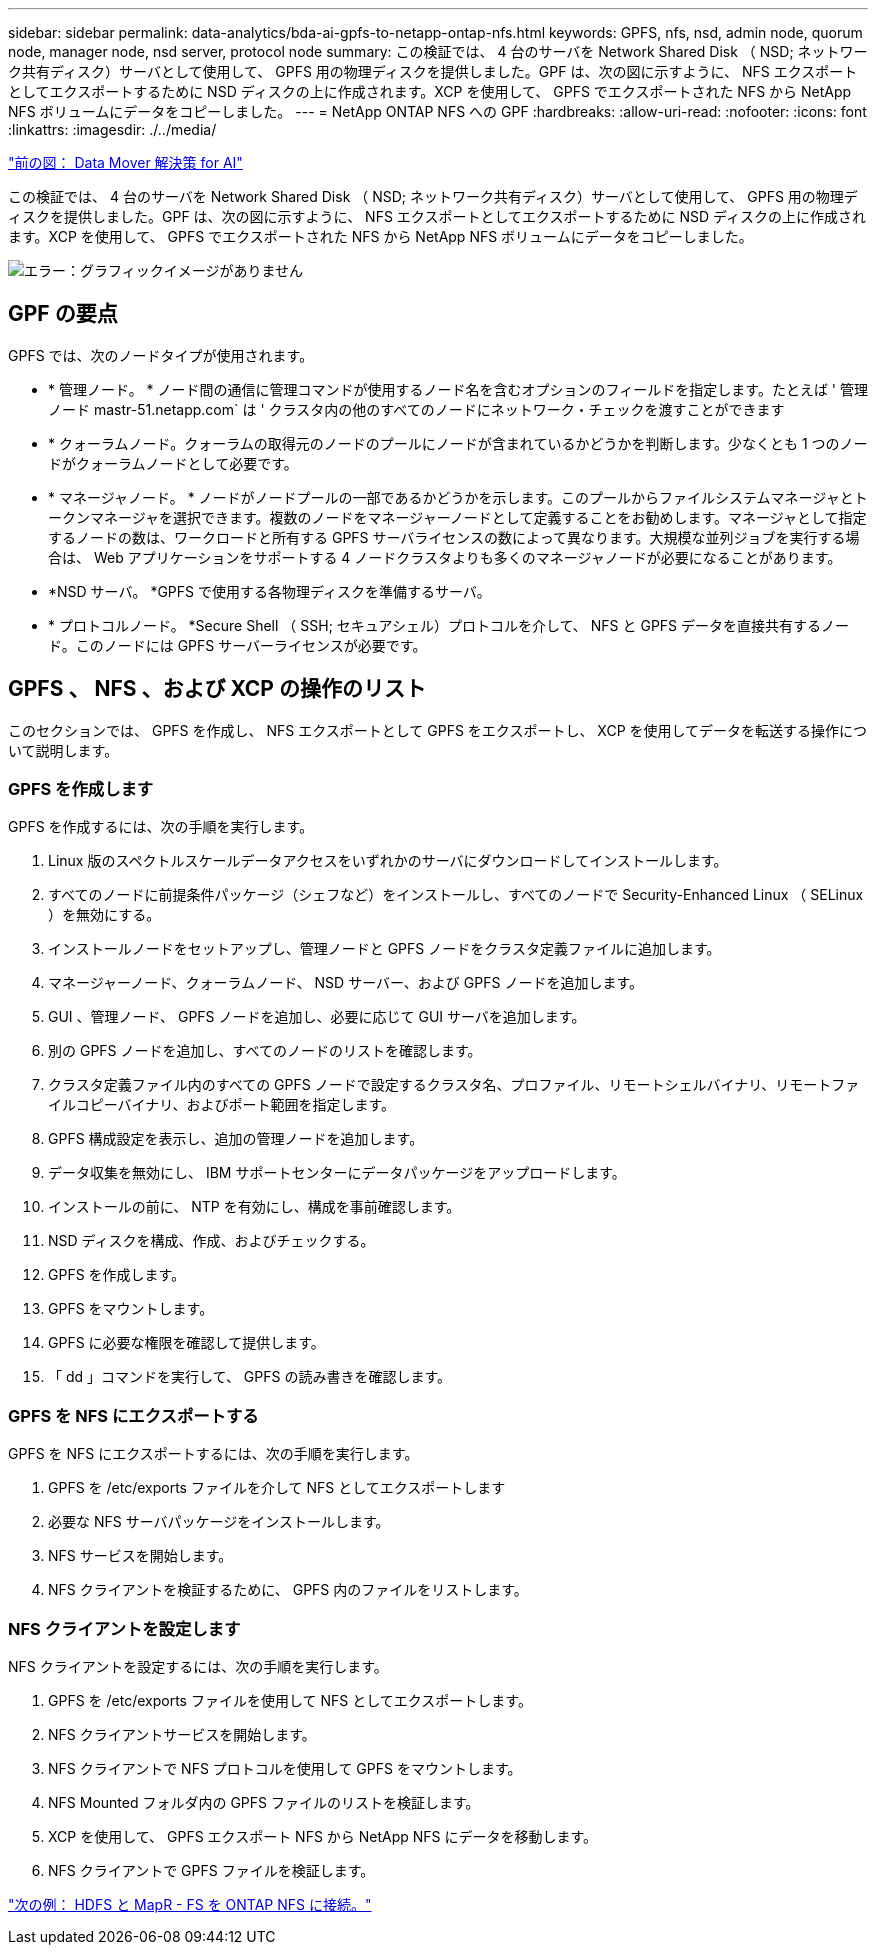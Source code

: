 ---
sidebar: sidebar 
permalink: data-analytics/bda-ai-gpfs-to-netapp-ontap-nfs.html 
keywords: GPFS, nfs, nsd, admin node, quorum node, manager node, nsd server, protocol node 
summary: この検証では、 4 台のサーバを Network Shared Disk （ NSD; ネットワーク共有ディスク）サーバとして使用して、 GPFS 用の物理ディスクを提供しました。GPF は、次の図に示すように、 NFS エクスポートとしてエクスポートするために NSD ディスクの上に作成されます。XCP を使用して、 GPFS でエクスポートされた NFS から NetApp NFS ボリュームにデータをコピーしました。 
---
= NetApp ONTAP NFS への GPF
:hardbreaks:
:allow-uri-read: 
:nofooter: 
:icons: font
:linkattrs: 
:imagesdir: ./../media/


link:bda-ai-data-mover-solution-for-ai.html["前の図： Data Mover 解決策 for AI"]

[role="lead"]
この検証では、 4 台のサーバを Network Shared Disk （ NSD; ネットワーク共有ディスク）サーバとして使用して、 GPFS 用の物理ディスクを提供しました。GPF は、次の図に示すように、 NFS エクスポートとしてエクスポートするために NSD ディスクの上に作成されます。XCP を使用して、 GPFS でエクスポートされた NFS から NetApp NFS ボリュームにデータをコピーしました。

image:bda-ai-image5.png["エラー：グラフィックイメージがありません"]



== GPF の要点

GPFS では、次のノードタイプが使用されます。

* * 管理ノード。 * ノード間の通信に管理コマンドが使用するノード名を含むオプションのフィールドを指定します。たとえば ' 管理ノード mastr-51.netapp.com` は ' クラスタ内の他のすべてのノードにネットワーク・チェックを渡すことができます
* * クォーラムノード。クォーラムの取得元のノードのプールにノードが含まれているかどうかを判断します。少なくとも 1 つのノードがクォーラムノードとして必要です。
* * マネージャノード。 * ノードがノードプールの一部であるかどうかを示します。このプールからファイルシステムマネージャとトークンマネージャを選択できます。複数のノードをマネージャーノードとして定義することをお勧めします。マネージャとして指定するノードの数は、ワークロードと所有する GPFS サーバライセンスの数によって異なります。大規模な並列ジョブを実行する場合は、 Web アプリケーションをサポートする 4 ノードクラスタよりも多くのマネージャノードが必要になることがあります。
* *NSD サーバ。 *GPFS で使用する各物理ディスクを準備するサーバ。
* * プロトコルノード。 *Secure Shell （ SSH; セキュアシェル）プロトコルを介して、 NFS と GPFS データを直接共有するノード。このノードには GPFS サーバーライセンスが必要です。




== GPFS 、 NFS 、および XCP の操作のリスト

このセクションでは、 GPFS を作成し、 NFS エクスポートとして GPFS をエクスポートし、 XCP を使用してデータを転送する操作について説明します。



=== GPFS を作成します

GPFS を作成するには、次の手順を実行します。

. Linux 版のスペクトルスケールデータアクセスをいずれかのサーバにダウンロードしてインストールします。
. すべてのノードに前提条件パッケージ（シェフなど）をインストールし、すべてのノードで Security-Enhanced Linux （ SELinux ）を無効にする。
. インストールノードをセットアップし、管理ノードと GPFS ノードをクラスタ定義ファイルに追加します。
. マネージャーノード、クォーラムノード、 NSD サーバー、および GPFS ノードを追加します。
. GUI 、管理ノード、 GPFS ノードを追加し、必要に応じて GUI サーバを追加します。
. 別の GPFS ノードを追加し、すべてのノードのリストを確認します。
. クラスタ定義ファイル内のすべての GPFS ノードで設定するクラスタ名、プロファイル、リモートシェルバイナリ、リモートファイルコピーバイナリ、およびポート範囲を指定します。
. GPFS 構成設定を表示し、追加の管理ノードを追加します。
. データ収集を無効にし、 IBM サポートセンターにデータパッケージをアップロードします。
. インストールの前に、 NTP を有効にし、構成を事前確認します。
. NSD ディスクを構成、作成、およびチェックする。
. GPFS を作成します。
. GPFS をマウントします。
. GPFS に必要な権限を確認して提供します。
. 「 dd 」コマンドを実行して、 GPFS の読み書きを確認します。




=== GPFS を NFS にエクスポートする

GPFS を NFS にエクスポートするには、次の手順を実行します。

. GPFS を /etc/exports ファイルを介して NFS としてエクスポートします
. 必要な NFS サーバパッケージをインストールします。
. NFS サービスを開始します。
. NFS クライアントを検証するために、 GPFS 内のファイルをリストします。




=== NFS クライアントを設定します

NFS クライアントを設定するには、次の手順を実行します。

. GPFS を /etc/exports ファイルを使用して NFS としてエクスポートします。
. NFS クライアントサービスを開始します。
. NFS クライアントで NFS プロトコルを使用して GPFS をマウントします。
. NFS Mounted フォルダ内の GPFS ファイルのリストを検証します。
. XCP を使用して、 GPFS エクスポート NFS から NetApp NFS にデータを移動します。
. NFS クライアントで GPFS ファイルを検証します。


link:bda-ai-hdfs-and-mapr-fs-to-ontap-nfs.html["次の例： HDFS と MapR - FS を ONTAP NFS に接続。"]
